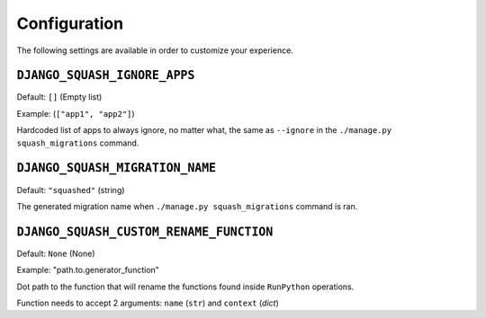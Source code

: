 Configuration
~~~~~~~~~~~~~~~~~~~~~~~~~~~~~~~~~~~~~~~~

The following settings are available in order to customize your experience.

``DJANGO_SQUASH_IGNORE_APPS``
----------------------------------------

Default: ``[]`` (Empty list)

Example: (``["app1", "app2"]``)

Hardcoded list of apps to always ignore, no matter what, the same as ``--ignore`` in the ``./manage.py squash_migrations`` command.

``DJANGO_SQUASH_MIGRATION_NAME``
----------------------------------------

Default: ``"squashed"`` (string)

The generated migration name when ``./manage.py squash_migrations`` command is ran.

``DJANGO_SQUASH_CUSTOM_RENAME_FUNCTION``
----------------------------------------

Default: ``None`` (None)

Example: "path.to.generator_function"

Dot path to the function that will rename the functions found inside ``RunPython`` operations.

Function needs to accept 2 arguments: ``name`` (``str``) and ``context`` (`dict`)
